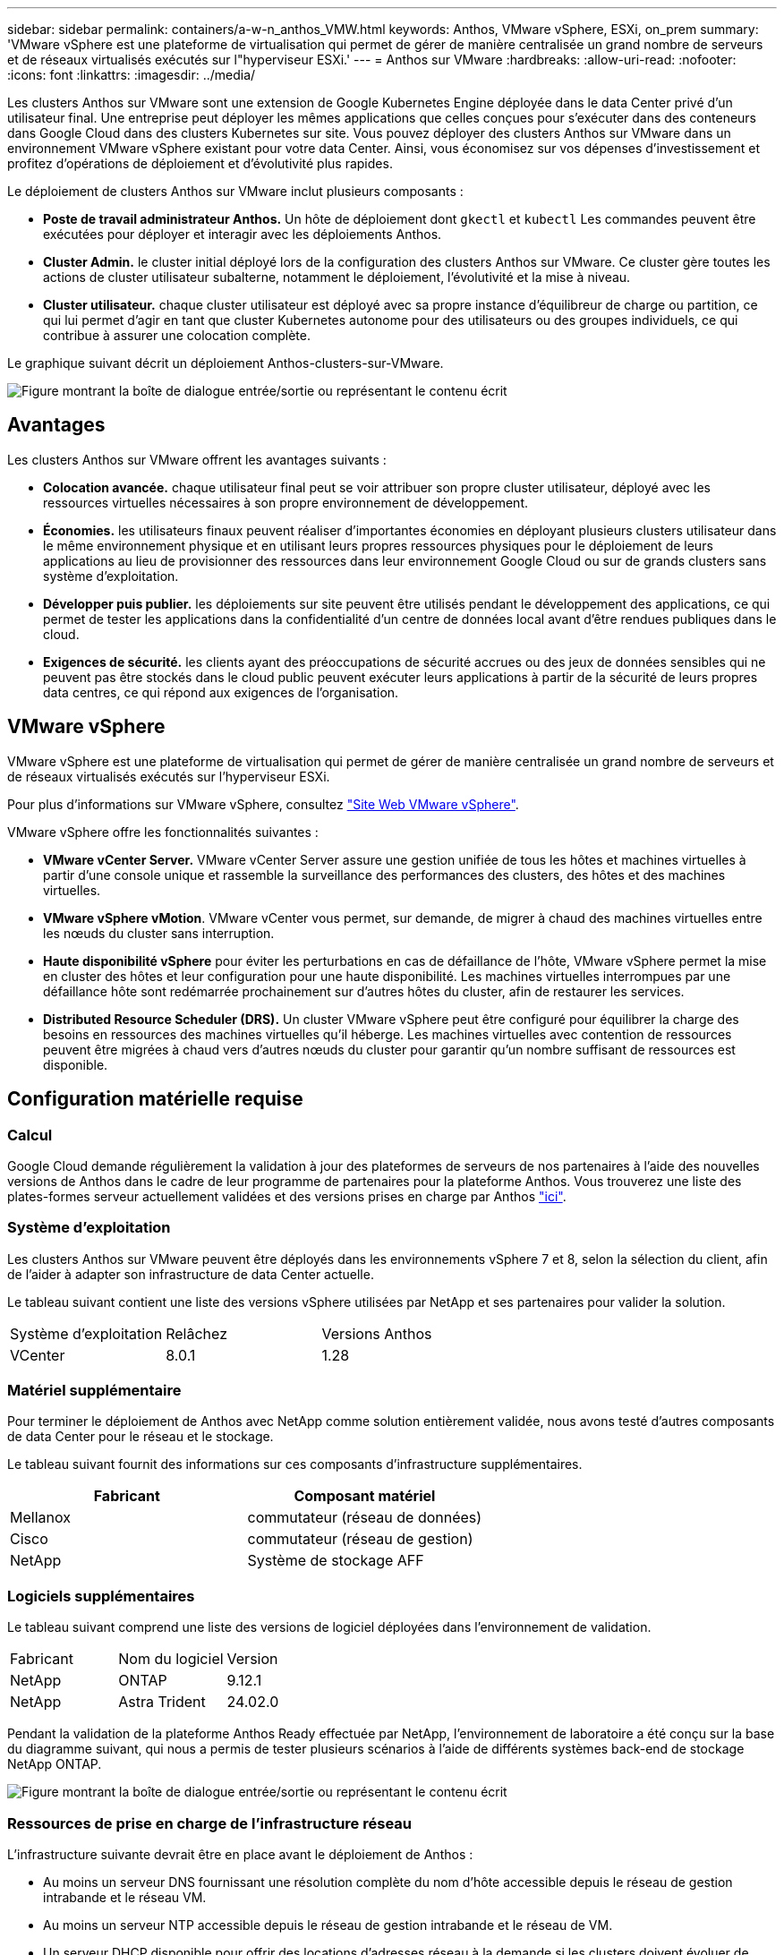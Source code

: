 ---
sidebar: sidebar 
permalink: containers/a-w-n_anthos_VMW.html 
keywords: Anthos, VMware vSphere, ESXi, on_prem 
summary: 'VMware vSphere est une plateforme de virtualisation qui permet de gérer de manière centralisée un grand nombre de serveurs et de réseaux virtualisés exécutés sur l"hyperviseur ESXi.' 
---
= Anthos sur VMware
:hardbreaks:
:allow-uri-read: 
:nofooter: 
:icons: font
:linkattrs: 
:imagesdir: ../media/


[role="lead"]
Les clusters Anthos sur VMware sont une extension de Google Kubernetes Engine déployée dans le data Center privé d'un utilisateur final. Une entreprise peut déployer les mêmes applications que celles conçues pour s'exécuter dans des conteneurs dans Google Cloud dans des clusters Kubernetes sur site. Vous pouvez déployer des clusters Anthos sur VMware dans un environnement VMware vSphere existant pour votre data Center. Ainsi, vous économisez sur vos dépenses d'investissement et profitez d'opérations de déploiement et d'évolutivité plus rapides.

Le déploiement de clusters Anthos sur VMware inclut plusieurs composants :

* *Poste de travail administrateur Anthos.* Un hôte de déploiement dont `gkectl` et `kubectl` Les commandes peuvent être exécutées pour déployer et interagir avec les déploiements Anthos.
* *Cluster Admin.* le cluster initial déployé lors de la configuration des clusters Anthos sur VMware. Ce cluster gère toutes les actions de cluster utilisateur subalterne, notamment le déploiement, l'évolutivité et la mise à niveau.
* *Cluster utilisateur.* chaque cluster utilisateur est déployé avec sa propre instance d'équilibreur de charge ou partition, ce qui lui permet d'agir en tant que cluster Kubernetes autonome pour des utilisateurs ou des groupes individuels, ce qui contribue à assurer une colocation complète.


Le graphique suivant décrit un déploiement Anthos-clusters-sur-VMware.

image:a-w-n_anthos_controlplanev2_vm_architecture.png["Figure montrant la boîte de dialogue entrée/sortie ou représentant le contenu écrit"]



== Avantages

Les clusters Anthos sur VMware offrent les avantages suivants :

* *Colocation avancée.* chaque utilisateur final peut se voir attribuer son propre cluster utilisateur, déployé avec les ressources virtuelles nécessaires à son propre environnement de développement.
* *Économies.* les utilisateurs finaux peuvent réaliser d'importantes économies en déployant plusieurs clusters utilisateur dans le même environnement physique et en utilisant leurs propres ressources physiques pour le déploiement de leurs applications au lieu de provisionner des ressources dans leur environnement Google Cloud ou sur de grands clusters sans système d'exploitation.
* *Développer puis publier.* les déploiements sur site peuvent être utilisés pendant le développement des applications, ce qui permet de tester les applications dans la confidentialité d'un centre de données local avant d'être rendues publiques dans le cloud.
* *Exigences de sécurité.* les clients ayant des préoccupations de sécurité accrues ou des jeux de données sensibles qui ne peuvent pas être stockés dans le cloud public peuvent exécuter leurs applications à partir de la sécurité de leurs propres data centres, ce qui répond aux exigences de l'organisation.




== VMware vSphere

VMware vSphere est une plateforme de virtualisation qui permet de gérer de manière centralisée un grand nombre de serveurs et de réseaux virtualisés exécutés sur l'hyperviseur ESXi.

Pour plus d'informations sur VMware vSphere, consultez https://www.vmware.com/products/vsphere.html["Site Web VMware vSphere"^].

VMware vSphere offre les fonctionnalités suivantes :

* *VMware vCenter Server.* VMware vCenter Server assure une gestion unifiée de tous les hôtes et machines virtuelles à partir d'une console unique et rassemble la surveillance des performances des clusters, des hôtes et des machines virtuelles.
* *VMware vSphere vMotion*. VMware vCenter vous permet, sur demande, de migrer à chaud des machines virtuelles entre les nœuds du cluster sans interruption.
* *Haute disponibilité vSphere* pour éviter les perturbations en cas de défaillance de l'hôte, VMware vSphere permet la mise en cluster des hôtes et leur configuration pour une haute disponibilité. Les machines virtuelles interrompues par une défaillance hôte sont redémarrée prochainement sur d'autres hôtes du cluster, afin de restaurer les services.
* *Distributed Resource Scheduler (DRS).* Un cluster VMware vSphere peut être configuré pour équilibrer la charge des besoins en ressources des machines virtuelles qu'il héberge. Les machines virtuelles avec contention de ressources peuvent être migrées à chaud vers d'autres nœuds du cluster pour garantir qu'un nombre suffisant de ressources est disponible.




== Configuration matérielle requise



=== Calcul

Google Cloud demande régulièrement la validation à jour des plateformes de serveurs de nos partenaires à l'aide des nouvelles versions de Anthos dans le cadre de leur programme de partenaires pour la plateforme Anthos. Vous trouverez une liste des plates-formes serveur actuellement validées et des versions prises en charge par Anthos https://cloud.google.com/anthos/docs/resources/partner-platforms["ici"^].



=== Système d'exploitation

Les clusters Anthos sur VMware peuvent être déployés dans les environnements vSphere 7 et 8, selon la sélection du client, afin de l'aider à adapter son infrastructure de data Center actuelle.

Le tableau suivant contient une liste des versions vSphere utilisées par NetApp et ses partenaires pour valider la solution.

|===


| Système d'exploitation | Relâchez | Versions Anthos 


| VCenter | 8.0.1 | 1.28 
|===


=== Matériel supplémentaire

Pour terminer le déploiement de Anthos avec NetApp comme solution entièrement validée, nous avons testé d'autres composants de data Center pour le réseau et le stockage.

Le tableau suivant fournit des informations sur ces composants d'infrastructure supplémentaires.

|===
| Fabricant | Composant matériel 


| Mellanox | commutateur (réseau de données) 


| Cisco | commutateur (réseau de gestion) 


| NetApp | Système de stockage AFF 
|===


=== Logiciels supplémentaires

Le tableau suivant comprend une liste des versions de logiciel déployées dans l'environnement de validation.

|===


| Fabricant | Nom du logiciel | Version 


| NetApp | ONTAP | 9.12.1 


| NetApp | Astra Trident | 24.02.0 
|===
Pendant la validation de la plateforme Anthos Ready effectuée par NetApp, l'environnement de laboratoire a été conçu sur la base du diagramme suivant, qui nous a permis de tester plusieurs scénarios à l'aide de différents systèmes back-end de stockage NetApp ONTAP.

image:a-w-n_anthos-128-vsphere8_validation.png["Figure montrant la boîte de dialogue entrée/sortie ou représentant le contenu écrit"]



=== Ressources de prise en charge de l'infrastructure réseau

L'infrastructure suivante devrait être en place avant le déploiement de Anthos :

* Au moins un serveur DNS fournissant une résolution complète du nom d'hôte accessible depuis le réseau de gestion intrabande et le réseau VM.
* Au moins un serveur NTP accessible depuis le réseau de gestion intrabande et le réseau de VM.
* Un serveur DHCP disponible pour offrir des locations d'adresses réseau à la demande si les clusters doivent évoluer de façon dynamique.
* (Facultatif) connectivité Internet sortante pour le réseau de gestion intrabande et le réseau VM.




== Bonnes pratiques pour les déploiements en production

Cette section répertorie plusieurs meilleures pratiques à prendre en considération avant de déployer cette solution en production.



=== Déployez Anthos dans un cluster ESXi d'au moins trois nœuds

Bien qu'il soit possible d'installer Anthos dans un cluster vSphere de moins de trois nœuds à des fins de démonstration ou d'évaluation, ce n'est pas recommandé pour les charges de travail de production. Bien que deux nœuds permettent la haute disponibilité de base et la tolérance aux pannes, une configuration de cluster Anthos doit être modifiée pour désactiver l'affinité d'hôte par défaut, et cette méthode de déploiement n'est pas prise en charge par Google Cloud.



=== Configuration de l'affinité des hôtes et des machines virtuelles

Vous pouvez obtenir la distribution des nœuds de clusters Anthos sur plusieurs nœuds d'hyperviseur en activant les machines virtuelles et l'affinité des hôtes.

Une affinité ou une anti-affinité permet de définir des règles pour un ensemble de VM et/ou d'hôtes qui déterminent si les VM s'exécutent sur le même hôte ou sur des hôtes du groupe ou sur des hôtes différents. Elle est appliquée aux VM par la création de groupes d'affinités comprenant des VM et/ou des hôtes avec un ensemble de paramètres et de conditions identiques. Selon que les VM d'un groupe d'affinité s'exécutent sur le même hôte ou sur les hôtes du groupe ou séparément sur des hôtes différents, les paramètres du groupe d'affinités peuvent définir une affinité positive ou négative.

Pour configurer des groupes d'affinité, consultez le lien approprié ci-dessous pour votre version de VMware vSphere.

https://docs.vmware.com/en/VMware-vSphere/6.7/com.vmware.vsphere.resmgmt.doc/GUID-FF28F29C-8B67-4EFF-A2EF-63B3537E6934.html["Documentation vSphere 6.7 : utilisation des règles d'affinité DRS"^].https://docs.vmware.com/en/VMware-vSphere/7.0/com.vmware.vsphere.resmgmt.doc/GUID-FF28F29C-8B67-4EFF-A2EF-63B3537E6934.html["Documentation vSphere 7.0 : utilisation des règles d'affinité DRS"^].


NOTE: Anthos dispose d'une option de configuration pour chaque individu `cluster.yaml` Fichier pour créer automatiquement des règles d'affinité de nœud qui peuvent être activées ou désactivées en fonction du nombre d'hôtes ESXi dans votre environnement.
